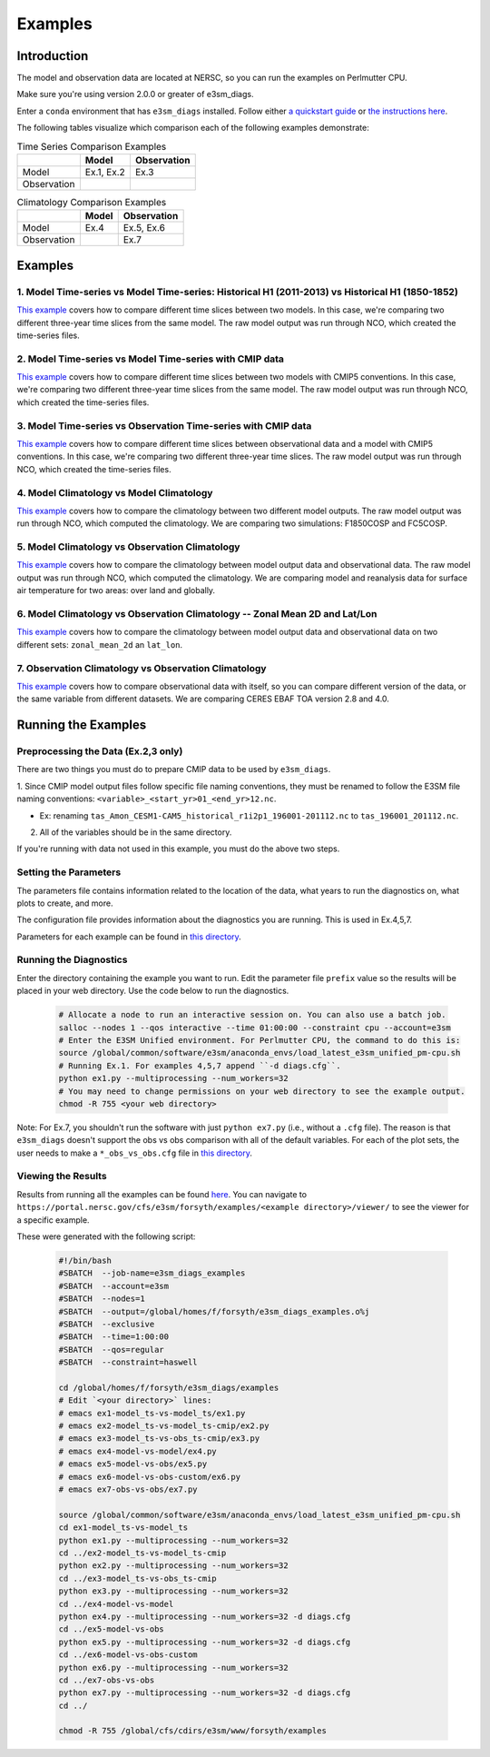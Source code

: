 ********
Examples
********

Introduction
============

The model and observation data are located at NERSC, so you can run the examples on Perlmutter CPU.

Make sure you're using version 2.0.0 or greater of e3sm_diags.

Enter a ``conda`` environment that has ``e3sm_diags`` installed.
Follow either `a quickstart guide <quickguides/index.html>`__ or `the instructions here <install.html>`__.

The following tables visualize which comparison each of the following examples demonstrate:

.. list-table:: Time Series Comparison Examples
    :header-rows: 1

    * -
      - Model
      - Observation

    * - Model
      - Ex.1, Ex.2
      - Ex.3

    * - Observation
      -
      -

.. list-table:: Climatology Comparison Examples
    :header-rows: 1

    * -
      - Model
      - Observation

    * - Model
      - Ex.4
      - Ex.5, Ex.6

    * - Observation
      -
      - Ex.7


Examples
========


1. Model Time-series vs Model Time-series: Historical H1 (2011-2013) vs Historical H1 (1850-1852)
-------------------------------------------------------------------------------------------------
`This example <https://github.com/E3SM-Project/e3sm_diags/blob/master/examples/ex1-model_ts-vs-model_ts>`__ covers how to compare different time slices between two models.
In this case, we're comparing two different three-year time slices from the same model.
The raw model output was run through NCO, which created the time-series files.

2. Model Time-series vs Model Time-series with CMIP data
--------------------------------------------------------
`This example <https://github.com/E3SM-Project/e3sm_diags/blob/master/examples/ex2-model_ts-vs-model_ts-cmip>`__ covers how to compare different time slices between two models with CMIP5 conventions.
In this case, we're comparing two different three-year time slices from the same model.
The raw model output was run through NCO, which created the time-series files.

3. Model Time-series vs Observation Time-series with CMIP data
--------------------------------------------------------------
`This example <https://github.com/E3SM-Project/e3sm_diags/blob/master/examples/ex3-model_ts-vs-obs_ts-cmip>`__ covers how to compare different time slices between observational data and a model with CMIP5 conventions.
In this case, we're comparing two different three-year time slices.
The raw model output was run through NCO, which created the time-series files.

4. Model Climatology vs Model Climatology
-----------------------------------------

`This example <https://github.com/E3SM-Project/e3sm_diags/blob/master/examples/ex4-model-vs-model>`__ covers how to compare the climatology between two different model outputs.
The raw model output was run through NCO, which computed the climatology.
We are comparing two simulations: F1850COSP and FC5COSP.

5. Model Climatology vs Observation Climatology
-----------------------------------------------

`This example <https://github.com/E3SM-Project/e3sm_diags/blob/master/examples/ex5-model-vs-obs>`__ covers how to compare the climatology between model output data and observational data.
The raw model output was run through NCO, which computed the climatology.
We are comparing model and reanalysis data for surface air temperature for two areas: over land and globally.

6. Model Climatology vs Observation Climatology -- Zonal Mean 2D and Lat/Lon
----------------------------------------------------------------------------

`This example <https://github.com/E3SM-Project/e3sm_diags/tree/master/examples/ex6-model-vs-obs-custom>`__ covers how to compare the climatology between model output data and observational data
on two different sets: ``zonal_mean_2d`` an ``lat_lon``.

7. Observation Climatology vs Observation Climatology
-----------------------------------------------------
`This example <https://github.com/E3SM-Project/e3sm_diags/tree/master/examples/ex7-obs-vs-obs>`__ covers how to compare observational data with itself,
so you can compare different version of the data, or the same variable from different datasets.
We are comparing CERES EBAF TOA version 2.8 and 4.0.

Running the Examples
====================

Preprocessing the Data (Ex.2,3 only)
------------------------------------
There are two things you must do to prepare CMIP data to be used by ``e3sm_diags``.

1. Since CMIP model output files follow specific file naming conventions,
they must be renamed to follow the E3SM file naming conventions:
``<variable>_<start_yr>01_<end_yr>12.nc``.

* Ex: renaming ``tas_Amon_CESM1-CAM5_historical_r1i2p1_196001-201112.nc`` to ``tas_196001_201112.nc``.

2. All of the variables should be in the same directory.

If you're running with data not used in this example, you must do the above two steps.

Setting the Parameters
----------------------

The parameters file contains information related to the location
of the data, what years to run the diagnostics on, what plots to create, and more.

The configuration file provides information about the diagnostics you are running.
This is used in Ex.4,5,7.

Parameters for each example can be found in
`this directory <https://github.com/E3SM-Project/e3sm_diags/tree/master/examples>`__.

Running the Diagnostics
-----------------------
Enter the directory containing the example you want to run.
Edit the parameter file ``prefix`` value so the results will be placed in your web directory.
Use the code below to run the diagnostics.

    .. code::

        # Allocate a node to run an interactive session on. You can also use a batch job.
        salloc --nodes 1 --qos interactive --time 01:00:00 --constraint cpu --account=e3sm
        # Enter the E3SM Unified environment. For Perlmutter CPU, the command to do this is:
        source /global/common/software/e3sm/anaconda_envs/load_latest_e3sm_unified_pm-cpu.sh
        # Running Ex.1. For examples 4,5,7 append ``-d diags.cfg``.
        python ex1.py --multiprocessing --num_workers=32
        # You may need to change permissions on your web directory to see the example output.
        chmod -R 755 <your web directory>

Note: For Ex.7, you shouldn't run the software
with just ``python ex7.py`` (i.e., without a ``.cfg`` file).
The reason is that ``e3sm_diags`` doesn't support the obs vs obs comparison with all of the
default variables. For each of the plot sets, the user needs to make a ``*_obs_vs_obs.cfg`` file in
`this directory <https://github.com/E3SM-Project/e3sm_diags/tree/master/e3sm_diags/driver/default_diags>`__.

Viewing the Results
-------------------
Results from running all the examples can be found `here <https://portal.nersc.gov/cfs/e3sm/forsyth/examples/>`__.
You can navigate to ``https://portal.nersc.gov/cfs/e3sm/forsyth/examples/<example directory>/viewer/`` to
see the viewer for a specific example.

These were generated with the following script:

    .. code::

       #!/bin/bash
       #SBATCH  --job-name=e3sm_diags_examples
       #SBATCH  --account=e3sm
       #SBATCH  --nodes=1
       #SBATCH  --output=/global/homes/f/forsyth/e3sm_diags_examples.o%j
       #SBATCH  --exclusive
       #SBATCH  --time=1:00:00
       #SBATCH  --qos=regular
       #SBATCH  --constraint=haswell

       cd /global/homes/f/forsyth/e3sm_diags/examples
       # Edit `<your directory>` lines:
       # emacs ex1-model_ts-vs-model_ts/ex1.py
       # emacs ex2-model_ts-vs-model_ts-cmip/ex2.py
       # emacs ex3-model_ts-vs-obs_ts-cmip/ex3.py
       # emacs ex4-model-vs-model/ex4.py
       # emacs ex5-model-vs-obs/ex5.py
       # emacs ex6-model-vs-obs-custom/ex6.py
       # emacs ex7-obs-vs-obs/ex7.py

       source /global/common/software/e3sm/anaconda_envs/load_latest_e3sm_unified_pm-cpu.sh
       cd ex1-model_ts-vs-model_ts
       python ex1.py --multiprocessing --num_workers=32
       cd ../ex2-model_ts-vs-model_ts-cmip
       python ex2.py --multiprocessing --num_workers=32
       cd ../ex3-model_ts-vs-obs_ts-cmip
       python ex3.py --multiprocessing --num_workers=32
       cd ../ex4-model-vs-model
       python ex4.py --multiprocessing --num_workers=32 -d diags.cfg
       cd ../ex5-model-vs-obs
       python ex5.py --multiprocessing --num_workers=32 -d diags.cfg
       cd ../ex6-model-vs-obs-custom
       python ex6.py --multiprocessing --num_workers=32
       cd ../ex7-obs-vs-obs
       python ex7.py --multiprocessing --num_workers=32 -d diags.cfg
       cd ../

       chmod -R 755 /global/cfs/cdirs/e3sm/www/forsyth/examples
